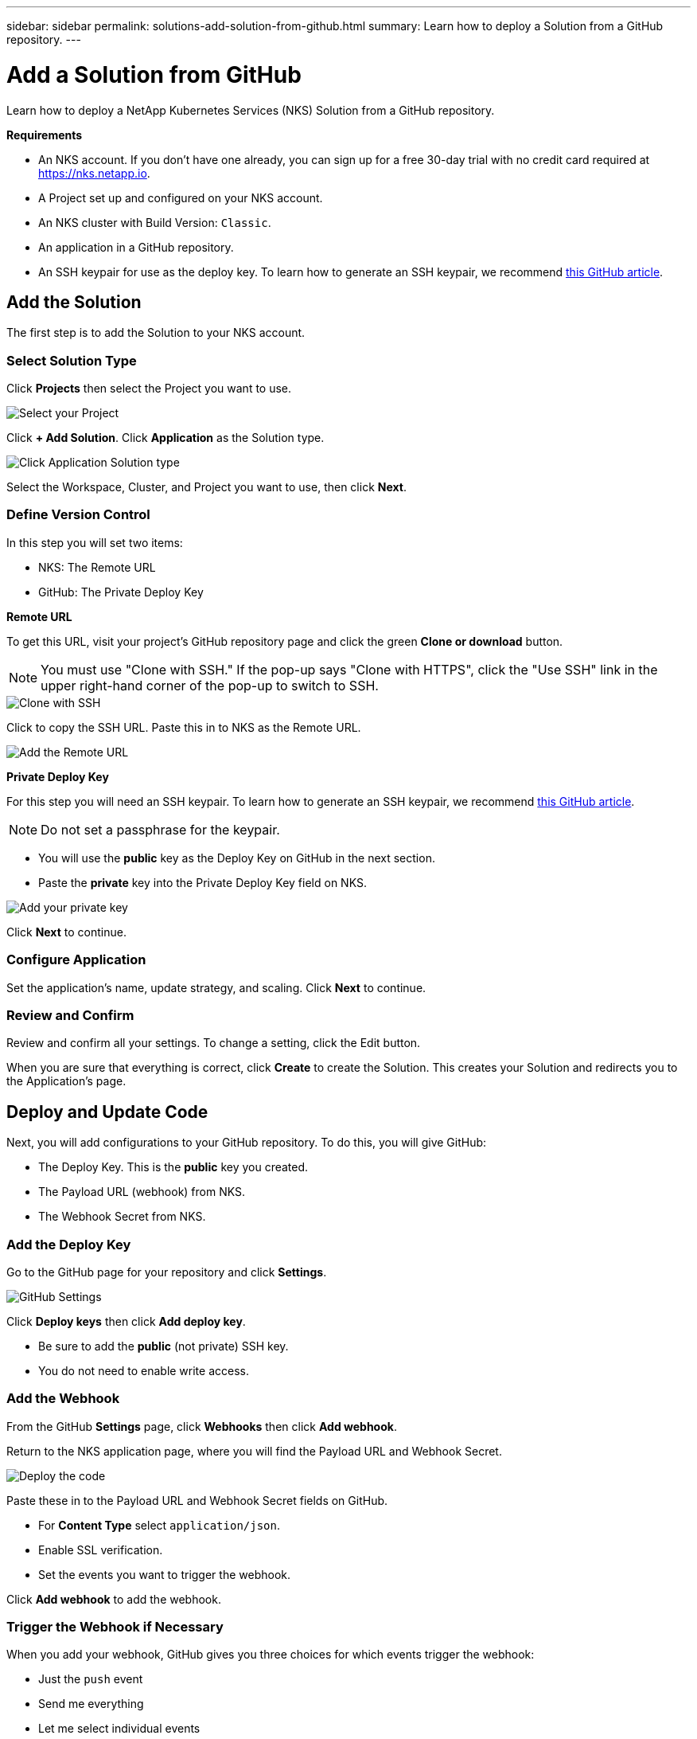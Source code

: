 ---
sidebar: sidebar
permalink: solutions-add-solution-from-github.html
summary: Learn how to deploy a Solution from a GitHub repository.
---

= Add a Solution from GitHub
:imagesdir: assets/documentation/solutions/

Learn how to deploy a NetApp Kubernetes Services (NKS) Solution from a GitHub repository.

**Requirements**

* An NKS account. If you don't have one already, you can sign up for a free 30-day trial with no credit card required at https://nks.netapp.io.
* A Project set up and configured on your NKS account.
* An NKS cluster with Build Version: `Classic`.
* An application in a GitHub repository.
* An SSH keypair for use as the deploy key. To learn how to generate an SSH keypair, we recommend https://help.github.com/en/github/authenticating-to-github/generating-a-new-ssh-key-and-adding-it-to-the-ssh-agent#generating-a-new-ssh-key[this GitHub article].

== Add the Solution

The first step is to add the Solution to your NKS account.

=== Select Solution Type

Click **Projects** then select the Project you want to use.

image::solutions-add-github-solution-select-project.png[Select your Project]

Click **+ Add Solution**. Click **Application** as the Solution type.

image::solutions-add-github-solution-click-application.png[Click Application Solution type]

Select the Workspace, Cluster, and Project you want to use, then click **Next**.

=== Define Version Control

In this step you will set two items:

* NKS: The Remote URL
* GitHub: The Private Deploy Key

**Remote URL**

To get this URL, visit your project's GitHub repository page and click the green **Clone or download** button.

NOTE: You must use "Clone with SSH." If the pop-up says "Clone with HTTPS", click the "Use SSH" link in the upper right-hand corner of the pop-up to switch to SSH.

image::solutions-add-github-solution-clone-with-ssh.png[Clone with SSH]

Click to copy the SSH URL. Paste this in to NKS as the Remote URL.

image::solutions-add-github-solution-add-remote-url.png[Add the Remote URL]

**Private Deploy Key**

For this step you will need an SSH keypair. To learn how to generate an SSH keypair, we recommend https://help.github.com/en/github/authenticating-to-github/generating-a-new-ssh-key-and-adding-it-to-the-ssh-agent#generating-a-new-ssh-key[this GitHub article].

NOTE: Do not set a passphrase for the keypair.

* You will use the **public** key as the Deploy Key on GitHub in the next section.
* Paste the **private** key into the Private Deploy Key field on NKS.

image::solutions-add-github-solution-add-private-key.png[Add your private key]

Click **Next** to continue.

=== Configure Application

Set the application's name, update strategy, and scaling. Click **Next** to continue.

=== Review and Confirm

Review and confirm all your settings. To change a setting, click the Edit button.

When you are sure that everything is correct, click **Create** to create the Solution. This creates your Solution and redirects you to the Application's page.

== Deploy and Update Code

Next, you will add configurations to your GitHub repository. To do this, you will give GitHub:

* The Deploy Key. This is the **public** key you created.
* The Payload URL (webhook) from NKS.
* The Webhook Secret from NKS.

=== Add the Deploy Key

Go to the GitHub page for your repository and click **Settings**.

image::solutions-add-github-solution-github-settings.png[GitHub Settings]

Click **Deploy keys** then click **Add deploy key**.

* Be sure to add the **public** (not private) SSH key.
* You do not need to enable write access.

=== Add the Webhook

From the GitHub **Settings** page, click **Webhooks** then click **Add webhook**.

Return to the NKS application page, where you will find the Payload URL and Webhook Secret.

image::solutions-add-github-solution-deploy-code.png[Deploy the code]

Paste these in to the Payload URL and Webhook Secret fields on GitHub.

* For **Content Type** select `application/json`.
* Enable SSL verification.
* Set the events you want to trigger the webhook.

Click **Add webhook** to add the webhook.

=== Trigger the Webhook if Necessary

When you add your webhook, GitHub gives you three choices for which events trigger the webhook:

* Just the `push` event
* Send me everything
* Let me select individual events

If your webhook is triggered by a `push` event, you will need to do a `git push` to trigger the webhook.

== Check Your Application

At this point everything is configured, although it make take a few minutes for the deployment to complete. You can monitor the process on the Solution's **Metrics** tab.

When the deployment is ready, you can view your application by visiting the ingress URL which NKS automatically created for your application.

image::solutions-add-github-solution-ingress-url.png[Get your ingress URL]
